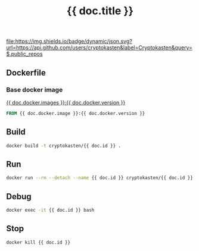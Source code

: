 #+TITLE: {{ doc.title }}
#+TAGS: {{ doc.tags | join(", ") }}
#+PROPERTY: header-args :session *shell {{ doc.id }}* :results silent raw
#+OPTIONS: ^:nil

[[https://github.com/cryptokasten][file:https://img.shields.io/badge/dynamic/json.svg?url=https://api.github.com/users/cryptokasten&label=Cryptokasten&query=$.public_repos]]
[[https://github.com/cryptokasten-env][file:https://img.shields.io/badge/env-red.svg]]

** Dockerfile
*** Base docker image

[[https://hub.docker.com/r/{{ doc.docker.image }}/][{{ doc.docker.images }}:{{ doc.docker.version }}]]

#+BEGIN_SRC Dockerfile :tangle Dockerfile
FROM {{ doc.docker.image }}:{{ doc.docker.version }}
#+END_SRC

*** 

** Build

#+BEGIN_SRC sh
docker build -t cryptokasten/{{ doc.id }} .
#+END_SRC

** Run

#+BEGIN_SRC sh
docker run --rm --detach --name {{ doc.id }} cryptokasten/{{ doc.id }}
#+END_SRC

** Debug

#+BEGIN_SRC sh
docker exec -it {{ doc.id }} bash
#+END_SRC

** Stop

#+BEGIN_SRC sh
docker kill {{ doc.id }}
#+END_SRC
